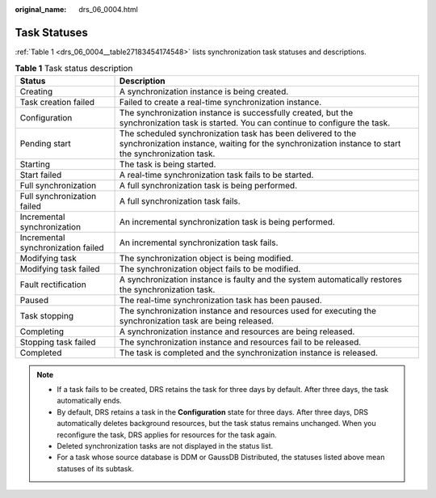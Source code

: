 :original_name: drs_06_0004.html

.. _drs_06_0004:

Task Statuses
=============

:ref:`Table 1 <drs_06_0004__table27183454174548>` lists synchronization task statuses and descriptions.

.. _drs_06_0004__table27183454174548:

.. table:: **Table 1** Task status description

   +------------------------------------+--------------------------------------------------------------------------------------------------------------------------------------------------------------------+
   | Status                             | Description                                                                                                                                                        |
   +====================================+====================================================================================================================================================================+
   | Creating                           | A synchronization instance is being created.                                                                                                                       |
   +------------------------------------+--------------------------------------------------------------------------------------------------------------------------------------------------------------------+
   | Task creation failed               | Failed to create a real-time synchronization instance.                                                                                                             |
   +------------------------------------+--------------------------------------------------------------------------------------------------------------------------------------------------------------------+
   | Configuration                      | The synchronization instance is successfully created, but the synchronization task is started. You can continue to configure the task.                             |
   +------------------------------------+--------------------------------------------------------------------------------------------------------------------------------------------------------------------+
   | Pending start                      | The scheduled synchronization task has been delivered to the synchronization instance, waiting for the synchronization instance to start the synchronization task. |
   +------------------------------------+--------------------------------------------------------------------------------------------------------------------------------------------------------------------+
   | Starting                           | The task is being started.                                                                                                                                         |
   +------------------------------------+--------------------------------------------------------------------------------------------------------------------------------------------------------------------+
   | Start failed                       | A real-time synchronization task fails to be started.                                                                                                              |
   +------------------------------------+--------------------------------------------------------------------------------------------------------------------------------------------------------------------+
   | Full synchronization               | A full synchronization task is being performed.                                                                                                                    |
   +------------------------------------+--------------------------------------------------------------------------------------------------------------------------------------------------------------------+
   | Full synchronization failed        | A full synchronization task fails.                                                                                                                                 |
   +------------------------------------+--------------------------------------------------------------------------------------------------------------------------------------------------------------------+
   | Incremental synchronization        | An incremental synchronization task is being performed.                                                                                                            |
   +------------------------------------+--------------------------------------------------------------------------------------------------------------------------------------------------------------------+
   | Incremental synchronization failed | An incremental synchronization task fails.                                                                                                                         |
   +------------------------------------+--------------------------------------------------------------------------------------------------------------------------------------------------------------------+
   | Modifying task                     | The synchronization object is being modified.                                                                                                                      |
   +------------------------------------+--------------------------------------------------------------------------------------------------------------------------------------------------------------------+
   | Modifying task failed              | The synchronization object fails to be modified.                                                                                                                   |
   +------------------------------------+--------------------------------------------------------------------------------------------------------------------------------------------------------------------+
   | Fault rectification                | A synchronization instance is faulty and the system automatically restores the synchronization task.                                                               |
   +------------------------------------+--------------------------------------------------------------------------------------------------------------------------------------------------------------------+
   | Paused                             | The real-time synchronization task has been paused.                                                                                                                |
   +------------------------------------+--------------------------------------------------------------------------------------------------------------------------------------------------------------------+
   | Task stopping                      | The synchronization instance and resources used for executing the synchronization task are being released.                                                         |
   +------------------------------------+--------------------------------------------------------------------------------------------------------------------------------------------------------------------+
   | Completing                         | A synchronization instance and resources are being released.                                                                                                       |
   +------------------------------------+--------------------------------------------------------------------------------------------------------------------------------------------------------------------+
   | Stopping task failed               | The synchronization instance and resources fail to be released.                                                                                                    |
   +------------------------------------+--------------------------------------------------------------------------------------------------------------------------------------------------------------------+
   | Completed                          | The task is completed and the synchronization instance is released.                                                                                                |
   +------------------------------------+--------------------------------------------------------------------------------------------------------------------------------------------------------------------+

.. note::

   -  If a task fails to be created, DRS retains the task for three days by default. After three days, the task automatically ends.
   -  By default, DRS retains a task in the **Configuration** state for three days. After three days, DRS automatically deletes background resources, but the task status remains unchanged. When you reconfigure the task, DRS applies for resources for the task again.
   -  Deleted synchronization tasks are not displayed in the status list.
   -  For a task whose source database is DDM or GaussDB Distributed, the statuses listed above mean statuses of its subtask.
